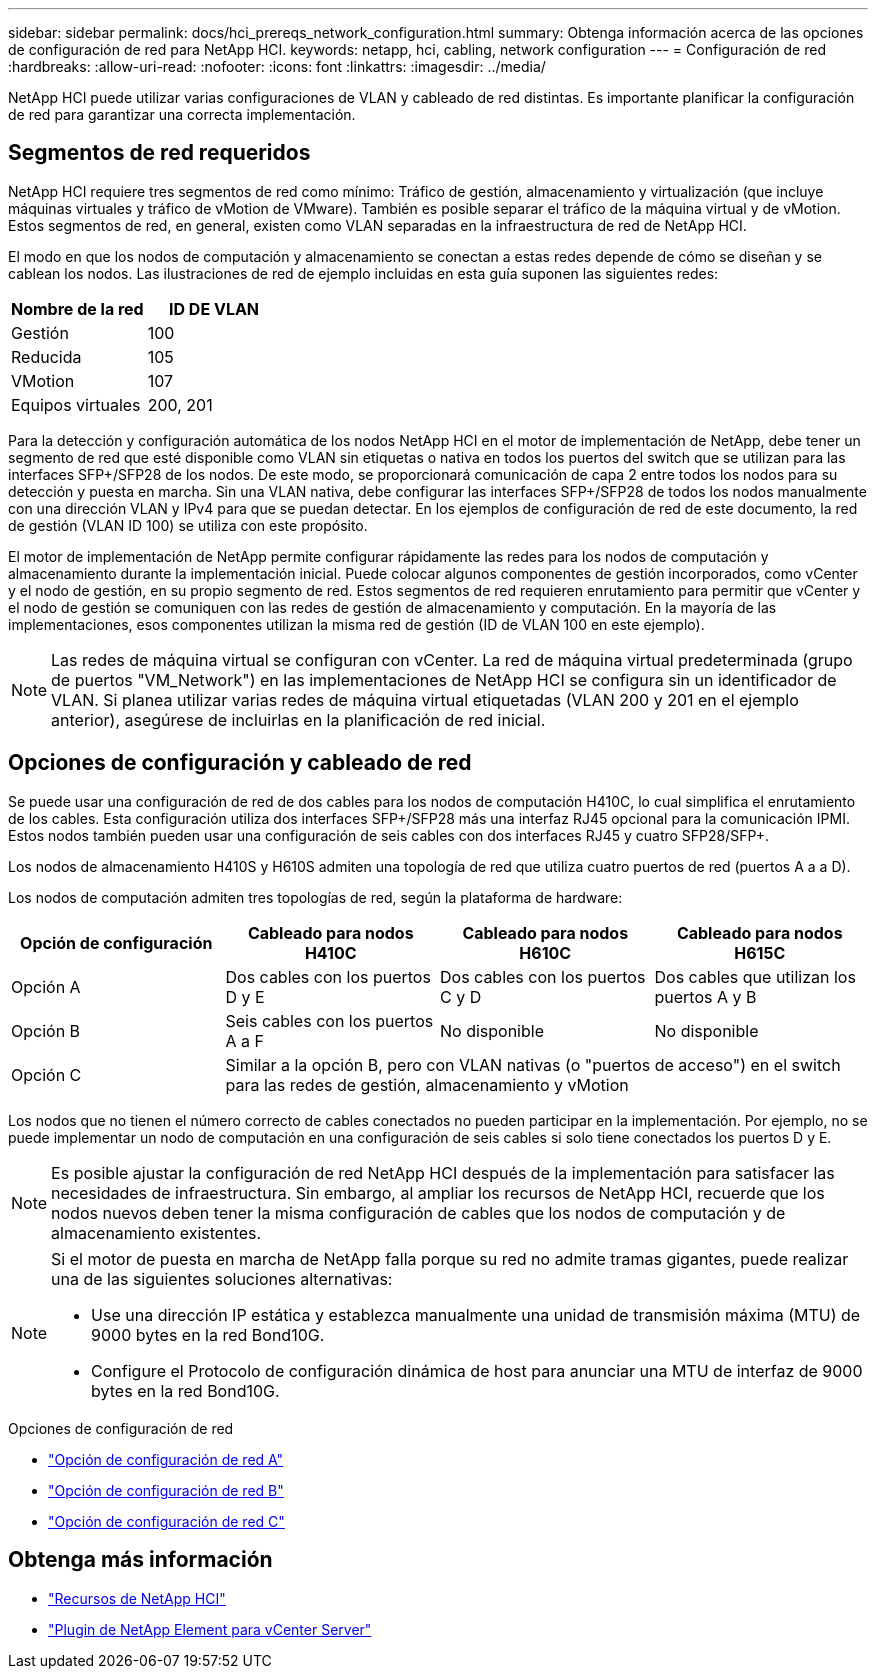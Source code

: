 ---
sidebar: sidebar 
permalink: docs/hci_prereqs_network_configuration.html 
summary: Obtenga información acerca de las opciones de configuración de red para NetApp HCI. 
keywords: netapp, hci, cabling, network configuration 
---
= Configuración de red
:hardbreaks:
:allow-uri-read: 
:nofooter: 
:icons: font
:linkattrs: 
:imagesdir: ../media/


[role="lead"]
NetApp HCI puede utilizar varias configuraciones de VLAN y cableado de red distintas. Es importante planificar la configuración de red para garantizar una correcta implementación.



== Segmentos de red requeridos

NetApp HCI requiere tres segmentos de red como mínimo: Tráfico de gestión, almacenamiento y virtualización (que incluye máquinas virtuales y tráfico de vMotion de VMware). También es posible separar el tráfico de la máquina virtual y de vMotion. Estos segmentos de red, en general, existen como VLAN separadas en la infraestructura de red de NetApp HCI.

El modo en que los nodos de computación y almacenamiento se conectan a estas redes depende de cómo se diseñan y se cablean los nodos. Las ilustraciones de red de ejemplo incluidas en esta guía suponen las siguientes redes:

|===
| Nombre de la red | ID DE VLAN 


| Gestión | 100 


| Reducida | 105 


| VMotion | 107 


| Equipos virtuales | 200, 201 
|===
Para la detección y configuración automática de los nodos NetApp HCI en el motor de implementación de NetApp, debe tener un segmento de red que esté disponible como VLAN sin etiquetas o nativa en todos los puertos del switch que se utilizan para las interfaces SFP+/SFP28 de los nodos. De este modo, se proporcionará comunicación de capa 2 entre todos los nodos para su detección y puesta en marcha. Sin una VLAN nativa, debe configurar las interfaces SFP+/SFP28 de todos los nodos manualmente con una dirección VLAN y IPv4 para que se puedan detectar. En los ejemplos de configuración de red de este documento, la red de gestión (VLAN ID 100) se utiliza con este propósito.

El motor de implementación de NetApp permite configurar rápidamente las redes para los nodos de computación y almacenamiento durante la implementación inicial. Puede colocar algunos componentes de gestión incorporados, como vCenter y el nodo de gestión, en su propio segmento de red. Estos segmentos de red requieren enrutamiento para permitir que vCenter y el nodo de gestión se comuniquen con las redes de gestión de almacenamiento y computación. En la mayoría de las implementaciones, esos componentes utilizan la misma red de gestión (ID de VLAN 100 en este ejemplo).


NOTE: Las redes de máquina virtual se configuran con vCenter. La red de máquina virtual predeterminada (grupo de puertos "VM_Network") en las implementaciones de NetApp HCI se configura sin un identificador de VLAN. Si planea utilizar varias redes de máquina virtual etiquetadas (VLAN 200 y 201 en el ejemplo anterior), asegúrese de incluirlas en la planificación de red inicial.



== Opciones de configuración y cableado de red

Se puede usar una configuración de red de dos cables para los nodos de computación H410C, lo cual simplifica el enrutamiento de los cables. Esta configuración utiliza dos interfaces SFP+/SFP28 más una interfaz RJ45 opcional para la comunicación IPMI. Estos nodos también pueden usar una configuración de seis cables con dos interfaces RJ45 y cuatro SFP28/SFP+.

Los nodos de almacenamiento H410S y H610S admiten una topología de red que utiliza cuatro puertos de red (puertos A a a D).

Los nodos de computación admiten tres topologías de red, según la plataforma de hardware:

|===
| Opción de configuración | Cableado para nodos H410C | Cableado para nodos H610C | Cableado para nodos H615C 


| Opción A | Dos cables con los puertos D y E | Dos cables con los puertos C y D | Dos cables que utilizan los puertos A y B 


| Opción B | Seis cables con los puertos A a F | No disponible | No disponible 


| Opción C 3+| Similar a la opción B, pero con VLAN nativas (o "puertos de acceso") en el switch para las redes de gestión, almacenamiento y vMotion 
|===
Los nodos que no tienen el número correcto de cables conectados no pueden participar en la implementación. Por ejemplo, no se puede implementar un nodo de computación en una configuración de seis cables si solo tiene conectados los puertos D y E.


NOTE: Es posible ajustar la configuración de red NetApp HCI después de la implementación para satisfacer las necesidades de infraestructura. Sin embargo, al ampliar los recursos de NetApp HCI, recuerde que los nodos nuevos deben tener la misma configuración de cables que los nodos de computación y de almacenamiento existentes.

[NOTE]
====
Si el motor de puesta en marcha de NetApp falla porque su red no admite tramas gigantes, puede realizar una de las siguientes soluciones alternativas:

* Use una dirección IP estática y establezca manualmente una unidad de transmisión máxima (MTU) de 9000 bytes en la red Bond10G.
* Configure el Protocolo de configuración dinámica de host para anunciar una MTU de interfaz de 9000 bytes en la red Bond10G.


====
.Opciones de configuración de red
* link:hci_prereqs_network_configuration_option_A.html["Opción de configuración de red A"]
* link:hci_prereqs_network_configuration_option_B.html["Opción de configuración de red B"]
* link:hci_prereqs_network_configuration_option_C.html["Opción de configuración de red C"]


[discrete]
== Obtenga más información

* https://www.netapp.com/hybrid-cloud/hci-documentation/["Recursos de NetApp HCI"^]
* https://docs.netapp.com/us-en/vcp/index.html["Plugin de NetApp Element para vCenter Server"^]

